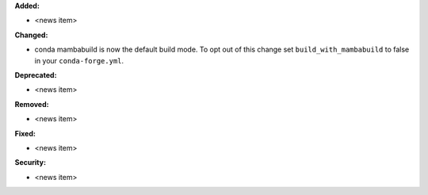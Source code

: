 **Added:**

* <news item>

**Changed:**

* conda mambabuild is now the default build mode.  To opt out of this change set ``build_with_mambabuild`` to false in your ``conda-forge.yml``.

**Deprecated:**

* <news item>

**Removed:**

* <news item>

**Fixed:**

* <news item>

**Security:**

* <news item>
